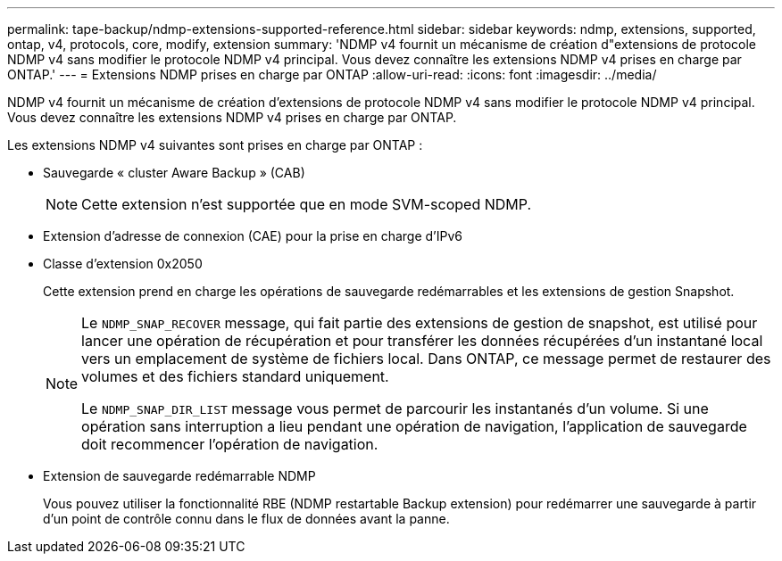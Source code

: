 ---
permalink: tape-backup/ndmp-extensions-supported-reference.html 
sidebar: sidebar 
keywords: ndmp, extensions, supported, ontap, v4, protocols, core, modify, extension 
summary: 'NDMP v4 fournit un mécanisme de création d"extensions de protocole NDMP v4 sans modifier le protocole NDMP v4 principal. Vous devez connaître les extensions NDMP v4 prises en charge par ONTAP.' 
---
= Extensions NDMP prises en charge par ONTAP
:allow-uri-read: 
:icons: font
:imagesdir: ../media/


[role="lead"]
NDMP v4 fournit un mécanisme de création d'extensions de protocole NDMP v4 sans modifier le protocole NDMP v4 principal. Vous devez connaître les extensions NDMP v4 prises en charge par ONTAP.

Les extensions NDMP v4 suivantes sont prises en charge par ONTAP :

* Sauvegarde « cluster Aware Backup » (CAB)
+
[NOTE]
====
Cette extension n'est supportée que en mode SVM-scoped NDMP.

====
* Extension d'adresse de connexion (CAE) pour la prise en charge d'IPv6
* Classe d'extension 0x2050
+
Cette extension prend en charge les opérations de sauvegarde redémarrables et les extensions de gestion Snapshot.

+
[NOTE]
====
Le `NDMP_SNAP_RECOVER` message, qui fait partie des extensions de gestion de snapshot, est utilisé pour lancer une opération de récupération et pour transférer les données récupérées d'un instantané local vers un emplacement de système de fichiers local. Dans ONTAP, ce message permet de restaurer des volumes et des fichiers standard uniquement.

Le `NDMP_SNAP_DIR_LIST` message vous permet de parcourir les instantanés d'un volume. Si une opération sans interruption a lieu pendant une opération de navigation, l'application de sauvegarde doit recommencer l'opération de navigation.

====
* Extension de sauvegarde redémarrable NDMP
+
Vous pouvez utiliser la fonctionnalité RBE (NDMP restartable Backup extension) pour redémarrer une sauvegarde à partir d'un point de contrôle connu dans le flux de données avant la panne.


